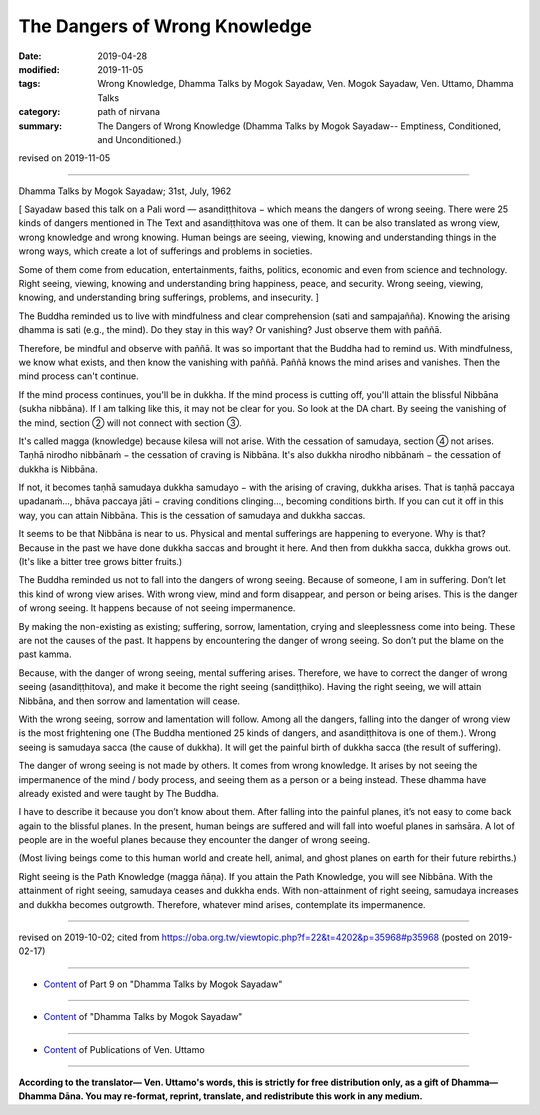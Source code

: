 ==========================================
The Dangers of Wrong Knowledge
==========================================

:date: 2019-04-28
:modified: 2019-11-05
:tags: Wrong Knowledge, Dhamma Talks by Mogok Sayadaw, Ven. Mogok Sayadaw, Ven. Uttamo, Dhamma Talks
:category: path of nirvana
:summary: The Dangers of Wrong Knowledge (Dhamma Talks by Mogok Sayadaw-- Emptiness, Conditioned, and Unconditioned.)

revised on 2019-11-05

------

Dhamma Talks by Mogok Sayadaw; 31st, July, 1962

[ Sayadaw based this talk on a Pali word — asandiṭṭhitova − which means the dangers of wrong seeing. There were 25 kinds of dangers mentioned in The Text and asandiṭṭhitova was one of them. It can be also translated as wrong view, wrong knowledge and wrong knowing. Human beings are seeing, viewing, knowing and understanding things in the wrong ways, which create a lot of sufferings and problems in societies. 

Some of them come from education, entertainments, faiths, politics, economic and even from science and technology. Right seeing, viewing, knowing and understanding bring happiness, peace, and security. Wrong seeing, viewing, knowing, and understanding bring sufferings, problems, and insecurity. ]

The Buddha reminded us to live with mindfulness and clear comprehension (sati and sampajañña). Knowing the arising dhamma is sati (e.g., the mind). Do they stay in this way? Or vanishing? Just observe them with paññā. 

Therefore, be mindful and observe with paññā. It was so important that the Buddha had to remind us. With mindfulness, we know what exists, and then know the vanishing with paññā. Paññā knows the mind arises and vanishes. Then the mind process can't continue.

If the mind process continues, you'll be in dukkha. If the mind process is cutting off, you'll attain the blissful Nibbāna (sukha nibbāna). If I am talking like this, it may not be clear for you. So look at the DA chart. By seeing the vanishing of the mind, section ② will not connect with section ③.

It's called magga (knowledge) because kilesa will not arise. With the cessation of samudaya, section ④ not arises. Taṇhā nirodho nibbānaṁ − the cessation of craving is Nibbāna. It's also dukkha nirodho nibbānaṁ − the cessation of dukkha is Nibbāna.

If not, it becomes taṇhā samudaya dukkha samudayo − with the arising of craving, dukkha arises. That is taṇhā paccaya upadanaṁ..., bhāva paccaya jāti − craving conditions clinging..., becoming conditions birth. If you can cut it off in this way, you can attain Nibbāna. This is the cessation of samudaya and dukkha saccas. 

It seems to be that Nibbāna is near to us. Physical and mental sufferings are happening to everyone. Why is that? Because in the past we have done dukkha saccas and brought it here. And then from dukkha sacca, dukkha grows out. (It's like a bitter tree grows bitter fruits.)

The Buddha reminded us not to fall into the dangers of wrong seeing. Because of someone, I am in suffering. Don’t let this kind of wrong view arises. With wrong view, mind and form disappear, and person or being arises. This is the danger of wrong seeing. It happens because of not seeing impermanence. 

By making the non-existing as existing; suffering, sorrow, lamentation, crying and sleeplessness come into being. These are not the causes of the past. It happens by encountering the danger of wrong seeing. So don’t put the blame on the past kamma. 

Because, with the danger of wrong seeing, mental suffering arises. Therefore, we have to correct the danger of wrong seeing (asandiṭṭhitova), and make it become the right seeing (sandiṭṭhiko). Having the right seeing, we will attain Nibbāna, and then sorrow and lamentation will cease. 

With the wrong seeing, sorrow and lamentation will follow. Among all the dangers, falling into the danger of wrong view is the most frightening one (The Buddha mentioned 25 kinds of dangers, and asandiṭṭhitova is one of them.). Wrong seeing is samudaya sacca (the cause of dukkha). It will get the painful birth of dukkha sacca (the result of suffering). 

The danger of wrong seeing is not made by others. It comes from wrong knowledge. It arises by not seeing the impermanence of the mind / body process, and seeing them as a person or a being instead. These dhamma have already existed and were taught by The Buddha. 

I have to describe it because you don’t know about them. After falling into the painful planes, it’s not easy to come back again to the blissful planes. In the present, human beings are suffered and will fall into woeful planes in saṁsāra. A lot of people are in the woeful planes because they encounter the danger of wrong seeing. 

(Most living beings come to this human world and create hell, animal, and ghost planes on earth for their future rebirths.)

Right seeing is the Path Knowledge (magga ñāṇa). If you attain the Path Knowledge, you will see Nibbāna. With the attainment of right seeing, samudaya ceases and dukkha ends. With non-attainment of right seeing, samudaya increases and dukkha becomes outgrowth. Therefore, whatever mind arises, contemplate its impermanence.

------

revised on 2019-10-02; cited from https://oba.org.tw/viewtopic.php?f=22&t=4202&p=35968#p35968 (posted on 2019-02-17)

------

- `Content <{filename}pt09-content-of-part09%zh.rst>`__ of Part 9 on "Dhamma Talks by Mogok Sayadaw"

------

- `Content <{filename}content-of-dhamma-talks-by-mogok-sayadaw%zh.rst>`__ of "Dhamma Talks by Mogok Sayadaw"

------

- `Content <{filename}../publication-of-ven-uttamo%zh.rst>`__ of Publications of Ven. Uttamo

------

**According to the translator— Ven. Uttamo's words, this is strictly for free distribution only, as a gift of Dhamma—Dhamma Dāna. You may re-format, reprint, translate, and redistribute this work in any medium.**

..
  11-05 rev. proofread by bhante
  2019-04-26  create rst; post on 